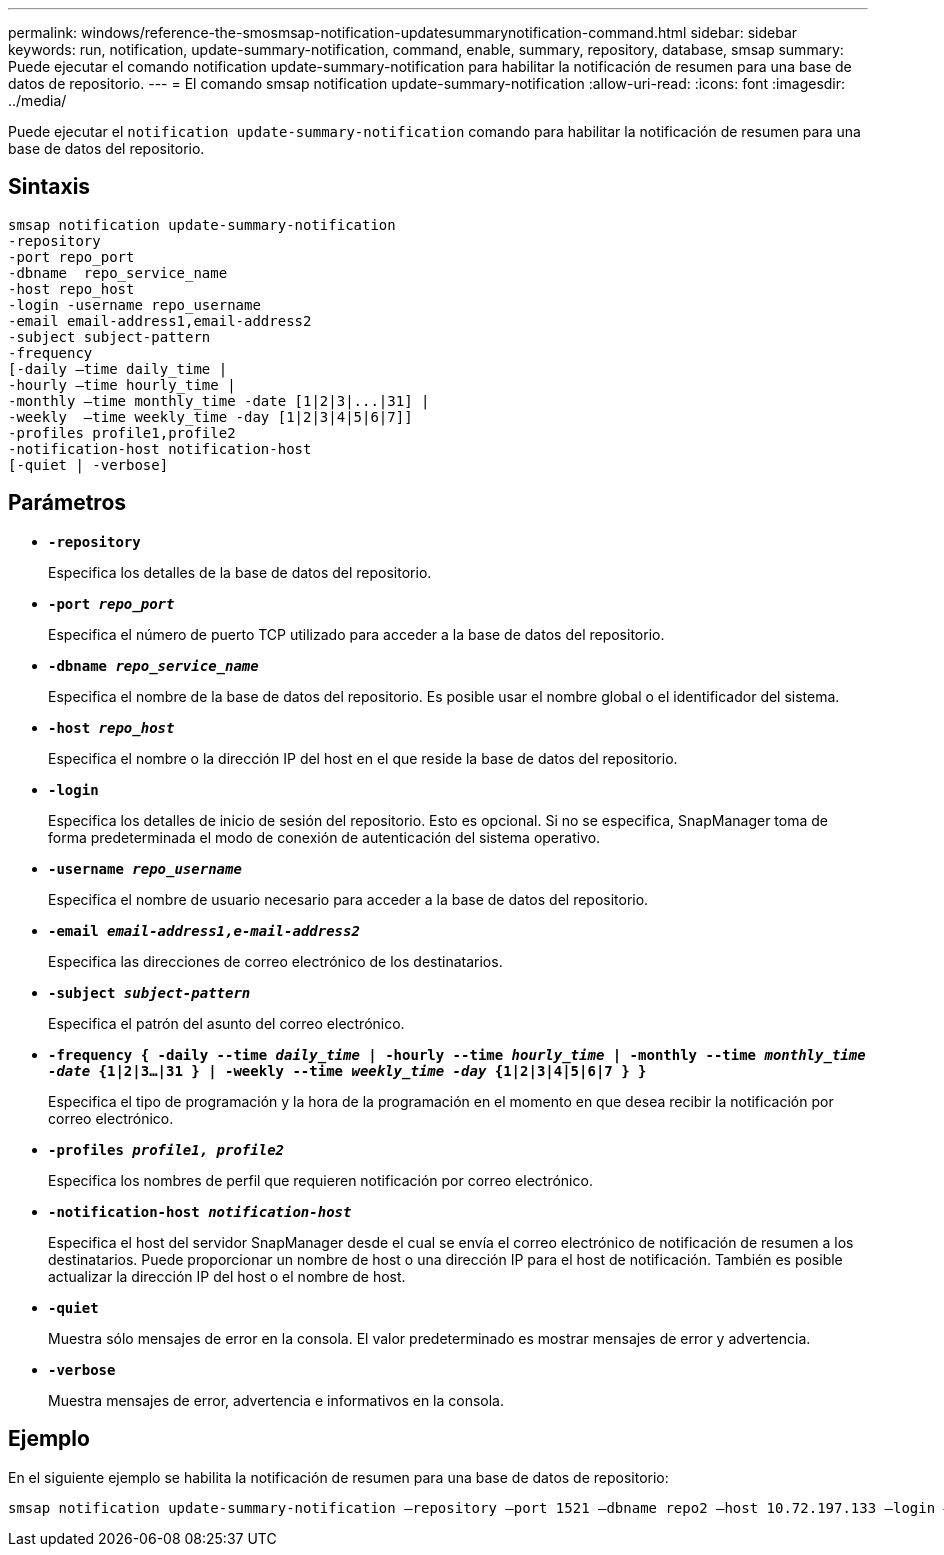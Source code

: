 ---
permalink: windows/reference-the-smosmsap-notification-updatesummarynotification-command.html 
sidebar: sidebar 
keywords: run, notification, update-summary-notification, command, enable, summary, repository, database, smsap 
summary: Puede ejecutar el comando notification update-summary-notification para habilitar la notificación de resumen para una base de datos de repositorio. 
---
= El comando smsap notification update-summary-notification
:allow-uri-read: 
:icons: font
:imagesdir: ../media/


[role="lead"]
Puede ejecutar el `notification update-summary-notification` comando para habilitar la notificación de resumen para una base de datos del repositorio.



== Sintaxis

[listing]
----

smsap notification update-summary-notification
-repository
-port repo_port
-dbname  repo_service_name
-host repo_host
-login -username repo_username
-email email-address1,email-address2
-subject subject-pattern
-frequency
[-daily –time daily_time |
-hourly –time hourly_time |
-monthly –time monthly_time -date [1|2|3|...|31] |
-weekly  –time weekly_time -day [1|2|3|4|5|6|7]]
-profiles profile1,profile2
-notification-host notification-host
[-quiet | -verbose]
----


== Parámetros

* *`-repository`*
+
Especifica los detalles de la base de datos del repositorio.

* *`-port _repo_port_`*
+
Especifica el número de puerto TCP utilizado para acceder a la base de datos del repositorio.

* *`-dbname _repo_service_name_`*
+
Especifica el nombre de la base de datos del repositorio. Es posible usar el nombre global o el identificador del sistema.

* *`-host _repo_host_`*
+
Especifica el nombre o la dirección IP del host en el que reside la base de datos del repositorio.

* *`-login`*
+
Especifica los detalles de inicio de sesión del repositorio. Esto es opcional. Si no se especifica, SnapManager toma de forma predeterminada el modo de conexión de autenticación del sistema operativo.

* *`-username _repo_username_`*
+
Especifica el nombre de usuario necesario para acceder a la base de datos del repositorio.

* *`-email _email-address1,e-mail-address2_`*
+
Especifica las direcciones de correo electrónico de los destinatarios.

* *`-subject _subject-pattern_`*
+
Especifica el patrón del asunto del correo electrónico.

* *`-frequency { -daily --time _daily_time_  | -hourly --time _hourly_time_  | -monthly --time _monthly_time -date_  {1|2|3...|31 } | -weekly --time _weekly_time -day_ {1|2|3|4|5|6|7 } }`*
+
Especifica el tipo de programación y la hora de la programación en el momento en que desea recibir la notificación por correo electrónico.

* *`-profiles _profile1, profile2_`*
+
Especifica los nombres de perfil que requieren notificación por correo electrónico.

* *`-notification-host _notification-host_`*
+
Especifica el host del servidor SnapManager desde el cual se envía el correo electrónico de notificación de resumen a los destinatarios. Puede proporcionar un nombre de host o una dirección IP para el host de notificación. También es posible actualizar la dirección IP del host o el nombre de host.

* *`-quiet`*
+
Muestra sólo mensajes de error en la consola. El valor predeterminado es mostrar mensajes de error y advertencia.

* *`-verbose`*
+
Muestra mensajes de error, advertencia e informativos en la consola.





== Ejemplo

En el siguiente ejemplo se habilita la notificación de resumen para una base de datos de repositorio:

[listing]
----

smsap notification update-summary-notification –repository –port 1521 –dbname repo2 –host 10.72.197.133 –login –username oba5 –email admin@org.com –subject success –frequency -daily -time 19:30:45 –profiles sales1
----